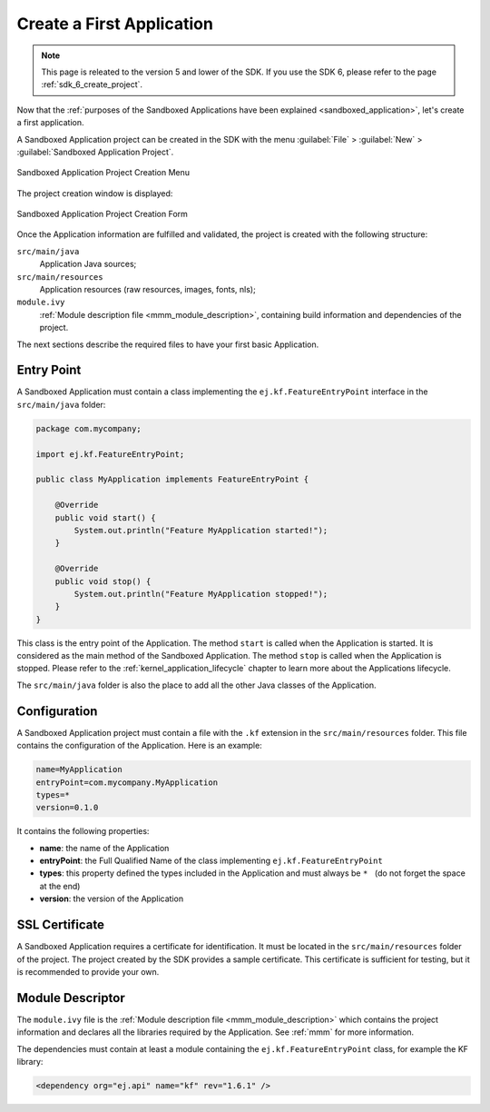 .. _chapter.application.firstApplication:

Create a First Application
==========================

.. note::
   This page is releated to the version 5 and lower of the SDK. 
   If you use the SDK 6, please refer to the page :ref:`sdk_6_create_project`.

Now that the :ref:`purposes of the Sandboxed Applications have been explained <sandboxed_application>`, let's create a first application.

A Sandboxed Application project can be created in the SDK with the menu :guilabel:`File` > :guilabel:`New` > :guilabel:`Sandboxed Application Project`.

.. figure:: images/sandboxed-application-project-creation-menu.png
   :alt: Sandboxed Application Project Creation Menu
   :align: center

   Sandboxed Application Project Creation Menu

The project creation window is displayed:

.. figure:: images/sandboxed-application-project-creation-form.png
   :alt: Sandboxed Application Project Creation Form
   :align: center

   Sandboxed Application Project Creation Form

Once the Application information are fulfilled and validated, the project is created with the following structure:

``src/main/java``
    Application Java sources;

``src/main/resources``
    Application resources (raw resources, images, fonts, nls);

``module.ivy``
    :ref:`Module description file <mmm_module_description>`, containing build information and dependencies of the project.

The next sections describe the required files to have your first basic Application.

Entry Point
-----------

A Sandboxed Application must contain a class implementing the ``ej.kf.FeatureEntryPoint`` interface in the ``src/main/java`` folder:

.. code:: java

    package com.mycompany;

    import ej.kf.FeatureEntryPoint;

    public class MyApplication implements FeatureEntryPoint {

        @Override
        public void start() {
            System.out.println("Feature MyApplication started!");
        }

        @Override
        public void stop() {
            System.out.println("Feature MyApplication stopped!");
        }
    }

This class is the entry point of the Application.
The method ``start`` is called when the Application is started.
It is considered as the main method of the Sandboxed Application.
The method ``stop`` is called when the Application is stopped.
Please refer to the :ref:`kernel_application_lifecycle` chapter to learn more about the Applications lifecycle.

The ``src/main/java`` folder is also the place to add all the other Java classes of the Application.

Configuration
-------------

A Sandboxed Application project must contain a file with the ``.kf`` extension in the ``src/main/resources`` folder.
This file contains the configuration of the Application.
Here is an example:

.. code:: properties

    name=MyApplication
    entryPoint=com.mycompany.MyApplication
    types=*
    version=0.1.0

It contains the following properties:

- **name**: the name of the Application
- **entryPoint**: the Full Qualified Name of the class implementing ``ej.kf.FeatureEntryPoint``
- **types**: this property defined the types included in the Application and must always be :literal:`* \ ` (do not forget the space at the end)
- **version**: the version of the Application

SSL Certificate
---------------

A Sandboxed Application requires a certificate for identification.
It must be located in the ``src/main/resources`` folder of the project.
The project created by the SDK provides a sample certificate.
This certificate is sufficient for testing, but it is recommended to provide your own.

Module Descriptor
-----------------

The ``module.ivy`` file is the :ref:`Module description file <mmm_module_description>` which contains the project information 
and declares all the libraries required by the Application.
See :ref:`mmm` for more information.

The dependencies must contain at least a module containing the ``ej.kf.FeatureEntryPoint`` class, for example the KF library:

.. code:: xml

    <dependency org="ej.api" name="kf" rev="1.6.1" />


..
   | Copyright 2022-2023, MicroEJ Corp. Content in this space is free 
   for read and redistribute. Except if otherwise stated, modification 
   is subject to MicroEJ Corp prior approval.
   | MicroEJ is a trademark of MicroEJ Corp. All other trademarks and 
   copyrights are the property of their respective owners.
